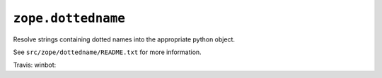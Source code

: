 ``zope.dottedname``
===================

Resolve strings containing dotted names into the appropriate python object.

See ``src/zope/dottedname/README.txt`` for more information.

Travis: |buildstatus|_
winbot: |winbotstatus|_

.. |buildstatus| image:: https://api.travis-ci.org/zopefoundation/zope.dottedname.png?branch=master
.. _buildstatus: https://travis-ci.org/zopefoundation/zope.dottedname

.. |winbotstatus| image:: http://winbot.zope.org/buildstatusimage?builder=zope.dottedname_py_265_32&number=-1
.. _winbotstatus: http://winbot.zope.org/builders/zope.dottedname_py_265_32/builds/-1
